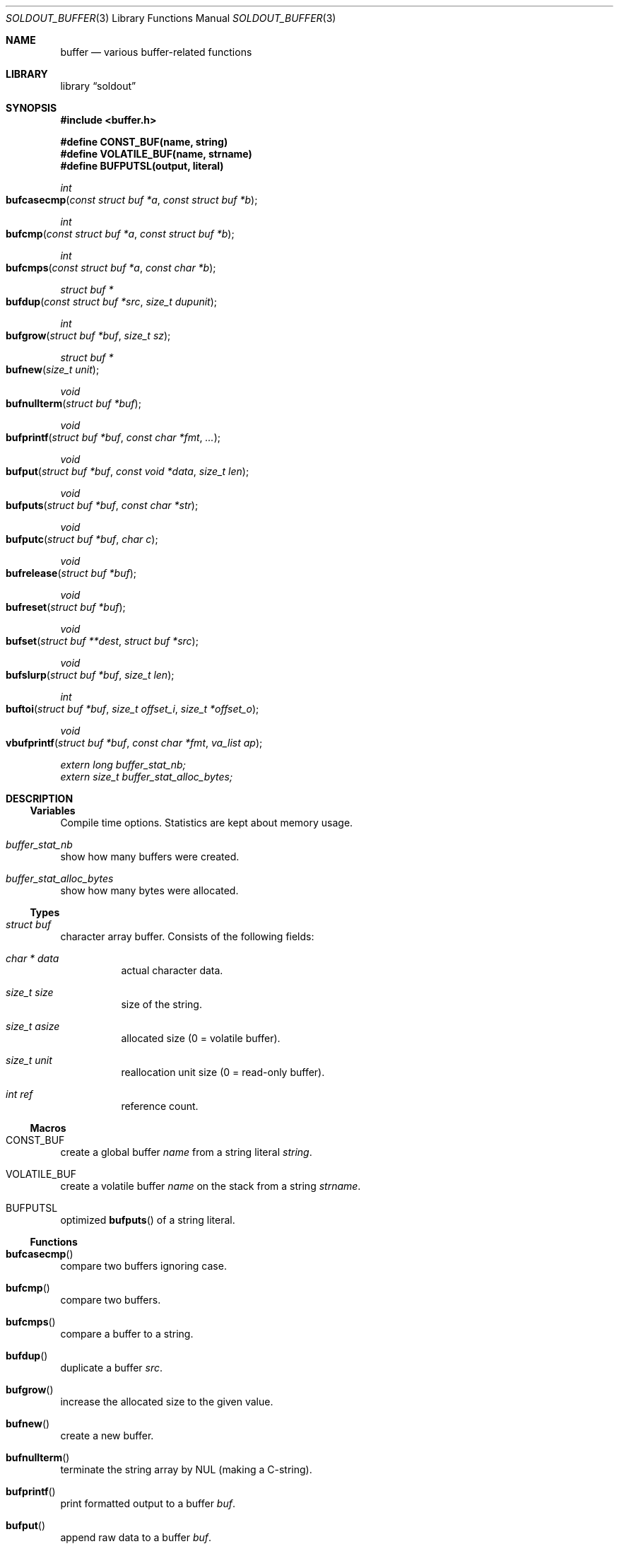 .\"
.\" Copyright (c) 2009 - 2016 Natacha Porté <natacha@instinctive.eu>
.\"
.\" Permission to use, copy, modify, and distribute this software for any
.\" purpose with or without fee is hereby granted, provided that the above
.\" copyright notice and this permission notice appear in all copies.
.\"
.\" THE SOFTWARE IS PROVIDED "AS IS" AND THE AUTHOR DISCLAIMS ALL WARRANTIES
.\" WITH REGARD TO THIS SOFTWARE INCLUDING ALL IMPLIED WARRANTIES OF
.\" MERCHANTABILITY AND FITNESS. IN NO EVENT SHALL THE AUTHOR BE LIABLE FOR
.\" ANY SPECIAL, DIRECT, INDIRECT, OR CONSEQUENTIAL DAMAGES OR ANY DAMAGES
.\" WHATSOEVER RESULTING FROM LOSS OF USE, DATA OR PROFITS, WHETHER IN AN
.\" ACTION OF CONTRACT, NEGLIGENCE OR OTHER TORTIOUS ACTION, ARISING OUT OF
.\" OR IN CONNECTION WITH THE USE OR PERFORMANCE OF THIS SOFTWARE.
.\"
.Dd March 3, 2016
.Dt SOLDOUT_BUFFER 3
.Os
.Sh NAME
.Nm buffer
.Nd various buffer-related functions
.Sh LIBRARY
.Lb soldout
.Sh SYNOPSIS
.In buffer.h
.Pp
.Fd #define CONST_BUF(name, string)
.Fd #define VOLATILE_BUF(name, strname)
.Fd #define BUFPUTSL(output, literal)
.Ft int
.Fo bufcasecmp
.Fa "const struct buf *a"
.Fa "const struct buf *b"
.Fc
.Ft int
.Fo bufcmp
.Fa "const struct buf *a"
.Fa "const struct buf *b"
.Fc
.Ft int
.Fo bufcmps
.Fa "const struct buf *a"
.Fa "const char *b"
.Fc
.Ft "struct buf *"
.Fo bufdup
.Fa "const struct buf *src"
.Fa "size_t dupunit"
.Fc
.Ft int
.Fo bufgrow
.Fa "struct buf *buf"
.Fa "size_t sz"
.Fc
.Ft "struct buf *"
.Fo bufnew
.Fa "size_t unit"
.Fc
.Ft void
.Fo bufnullterm
.Fa "struct buf *buf"
.Fc
.Ft void
.Fo bufprintf
.Fa "struct buf *buf"
.Fa "const char *fmt"
.Fa ...
.Fc
.Ft void
.Fo bufput
.Fa "struct buf *buf"
.Fa "const void *data"
.Fa "size_t len"
.Fc
.Ft void
.Fo bufputs
.Fa "struct buf *buf"
.Fa "const char *str"
.Fc
.Ft void
.Fo bufputc
.Fa "struct buf *buf"
.Fa "char c"
.Fc
.Ft void
.Fo bufrelease
.Fa "struct buf *buf"
.Fc
.Ft void
.Fo bufreset
.Fa "struct buf *buf"
.Fc
.Ft void
.Fo bufset
.Fa "struct buf **dest"
.Fa "struct buf *src"
.Fc
.Ft void
.Fo bufslurp
.Fa "struct buf *buf"
.Fa "size_t len"
.Fc
.Ft int
.Fo buftoi
.Fa "struct buf *buf"
.Fa "size_t offset_i"
.Fa "size_t *offset_o"
.Fc
.Ft void
.Fo vbufprintf
.Fa "struct buf *buf"
.Fa "const char *fmt"
.Fa "va_list ap"
.Fc
.Vt extern long buffer_stat_nb;
.Vt extern size_t buffer_stat_alloc_bytes;
.Sh DESCRIPTION
.Ss Variables
Compile time options.
Statistics are kept about memory usage.
.Bl -ohang
.It Va buffer_stat_nb
show how many buffers were created.
.It Va buffer_stat_alloc_bytes
show how many bytes were allocated.
.El
.Ss Types
.Bl -ohang
.It Vt "struct buf"
character array buffer.
Consists of the following fields:
.Bl -tag -width Ds
.It Vt "char *" Va data
actual character data.
.It Vt size_t Va size
size of the string.
.It Vt size_t Va asize
allocated size
.Pq 0 = volatile buffer .
.It Vt size_t Va unit
reallocation unit size
.Pq 0 = read-only buffer .
.It Vt int Va ref
reference count.
.El
.El
.Ss Macros
.Bl -ohang
.It Dv CONST_BUF
create a global buffer
.Va name
from a string literal
.Va string .
.It Dv VOLATILE_BUF
create a volatile buffer
.Va name
on the stack from a string
.Va strname .
.It Dv BUFPUTSL
optimized
.Fn bufputs
of a string literal.
.El
.Ss Functions
.Bl -ohang
.It Fn bufcasecmp
compare two buffers ignoring case.
.It Fn bufcmp
compare two buffers.
.It Fn bufcmps
compare a buffer to a string.
.It Fn bufdup
duplicate a buffer
.Va src .
.It Fn bufgrow
increase the allocated size to the given value.
.It Fn bufnew
create a new buffer.
.It Fn bufnullterm
terminate the string array by NUL
.Pq making a C-string .
.It Fn bufprintf
print formatted output to a buffer
.Va buf .
.It Fn bufput
append raw data to a buffer
.Va buf .
.It Fn bufputs
append a NUL-terminated string
.Va str
to a buffer
.Va buf .
.It Fn bufputc
append a single char
.Va c
to a buffer
.Va buf .
.It Fn bufrelease
decrease the reference count and free the buffer
.Va buf
if needed.
.It Fn bufreset
free internal data of the buffer
.Va buf .
.It Fn bufset
safely assign a buffer to another.
.It Fn bufslurp
remove a given number of bytes from the head of the array.
.It Fn buftoi
convert the numbers at the beginning of the buffer
.Va buf
into an
.Vt int .
.It Fn vbufprintf
.Xr stdarg 3
variant of formatted printing into a buffer
.Va buf .
.El
.Sh RETURN VALUES
The
.Fn bufcasecmp ,
.Fn bufcmp
and
.Fn bufcmps
functions return an integer less than, equal to, or greater than zero if
.Va a
is found, respectively, to be less than, to match, or be greater than
.Va b .
.Pp
The
.Fn bufdup
and
.Fn bufnew
functions return a
.Vt "struct buf *"
on success; on error they return
.Dv NULL .
.Pp
The
.Fn bufgrow
function returns on success 1; on error - 0.
.Pp
The
.Fn bufnullterm ,
.Fn bufprintf ,
.Fn bufput ,
.Fn bufputs ,
.Fn bufputc ,
.Fn bufrelease ,
.Fn bufreset ,
.Fn bufset ,
.Fn bufslurp
and
.Fn vbufprintf
functions do not return a value.
.Pp
The
.Fn buftoi
function return the converted value.
.Sh SEE ALSO
.Xr soldout 3 ,
.Xr stdarg 3
.Sh AUTHORS
.An -nosplit
The
.Nm soldout
library
was written by
.An Natasha Qo Kerensikova Qc Porte Aq Mt natacha@instinctive.eu .
Manual page was originally written by
.An Massimo Manghi Aq Mt mxmanghi@apache.org ,
and rewritten to mdoc format by
.An Svyatoslav Mishyn Aq Mt juef@openmailbox.org .
